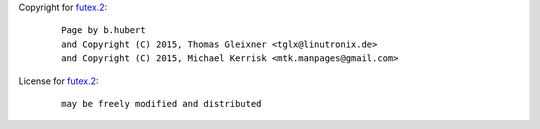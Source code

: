 Copyright for `futex.2 <futex.2.html>`__:

   ::

      Page by b.hubert
      and Copyright (C) 2015, Thomas Gleixner <tglx@linutronix.de>
      and Copyright (C) 2015, Michael Kerrisk <mtk.manpages@gmail.com>

License for `futex.2 <futex.2.html>`__:

   ::

      may be freely modified and distributed
